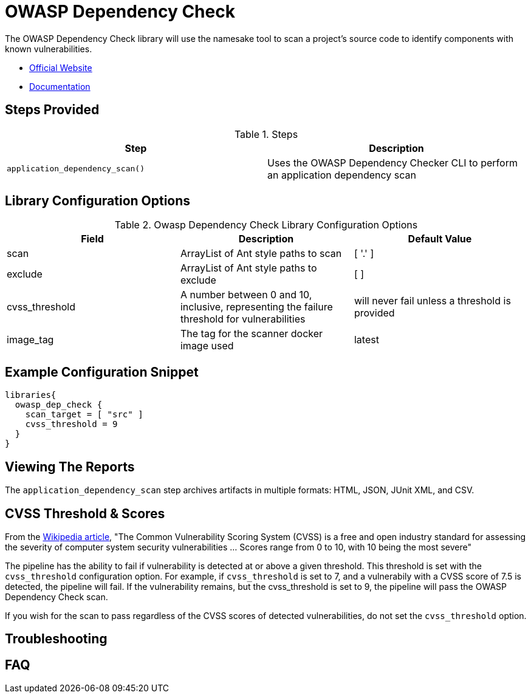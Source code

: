 = OWASP Dependency Check

The OWASP Dependency Check library will use the namesake tool to scan a project's source code to identify components with known vulnerabilities.

* https://www.owasp.org/index.php/OWASP_Dependency_Check[Official Website]
* https://jeremylong.github.io/DependencyCheck/[Documentation]

== Steps Provided

.Steps
|===
| Step | Description

| ``application_dependency_scan()``
| Uses the OWASP Dependency Checker CLI to perform an application dependency scan 

|===

== Library Configuration Options

.Owasp Dependency Check Library Configuration Options
|===
| Field | Description | Default Value

| scan
| ArrayList of Ant style paths to scan
| [ '.' ]

| exclude
| ArrayList of Ant style paths to exclude
| [ ]

| cvss_threshold
| A number between 0 and 10, inclusive, representing the failure threshold for vulnerabilities
| will never fail unless a threshold is provided

| image_tag
| The tag for the scanner docker image used
| latest

|===

==  Example Configuration Snippet

[source,groovy]
----
libraries{
  owasp_dep_check {
    scan_target = [ "src" ]
    cvss_threshold = 9 
  }
}
----

== Viewing The Reports

The ``application_dependency_scan`` step archives artifacts in multiple formats: HTML, JSON, JUnit XML, and CSV. 

== CVSS Threshold & Scores

From the https://en.wikipedia.org/wiki/Common_Vulnerability_Scoring_System[Wikipedia article], "The Common Vulnerability Scoring System (CVSS) is a free and open industry standard for assessing the severity of computer system security vulnerabilities ... Scores range from 0 to 10, with 10 being the most severe"

The pipeline has the ability to fail if vulnerability is detected at or above a given threshold. This threshold is set with the ``cvss_threshold`` configuration option. For example, if ``cvss_threshold`` is set to 7, and a vulnerabily with a CVSS score of 7.5 is detected, the pipeline will fail. If the vulnerability remains, but the cvss_threshold is set to 9, the pipeline will pass the OWASP Dependency Check scan.

If you wish for the scan to pass regardless of the CVSS scores of detected vulnerabilities, do not set the ``cvss_threshold`` option. 

== Troubleshooting

== FAQ
